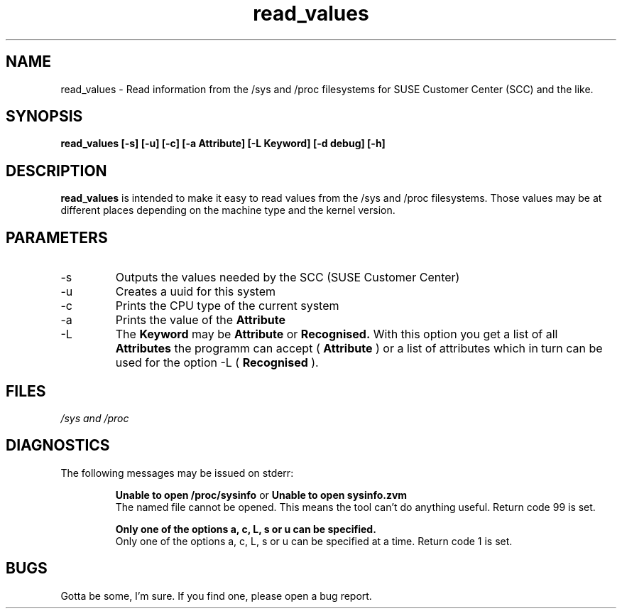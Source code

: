.TH read_values "8" "March 2015" "s390-tools"
.SH NAME
read_values \- Read information from the /sys and /proc filesystems for SUSE Customer Center (SCC) and the like.
.SH SYNOPSIS
.B read_values [-s] [-u] [-c] [-a Attribute] [-L Keyword] [-d debug] [-h]
.SH DESCRIPTION
.B read_values
is intended to make it easy to read values from the /sys and /proc filesystems. Those values may be at different places depending on the machine type and the kernel version.
.SH PARAMETERS
.IP -s
Outputs the values needed by the SCC (SUSE Customer Center)
.IP -u
Creates a uuid for this system
.IP -c
Prints the CPU type of the current system
.IP -a Attribute
Prints the value of the
.B Attribute
.IP -L Keyword
The
.B Keyword
may be
.B Attribute
or
.B Recognised.
With this option you get a list of all
.B Attributes
the programm can accept (
.B Attribute
) or a list of attributes which in turn can be used for the option -L (
.B Recognised
).
.SH FILES
.I /sys and /proc
.SH DIAGNOSTICS
The following messages may be issued on stderr:
.IP
.B Unable to open /proc/sysinfo
or
.B Unable to open sysinfo.zvm
.RS
The named file cannot be opened. This means the tool can't do anything useful.  Return code 99 is set.
.RE
.IP
.B Only one of the options a, c, L, s or u can be specified.
.RS
Only one of the options a, c, L, s or u can be specified at a time. Return code 1 is set.
.RE
.SH BUGS
Gotta be some, I'm sure. If you find one, please open a bug report.
